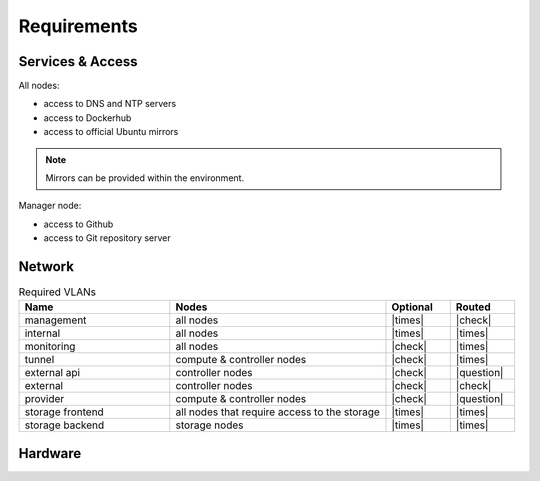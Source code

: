 ============
Requirements
============

Services & Access
=================

All nodes:

* access to DNS and NTP servers
* access to Dockerhub
* access to official Ubuntu mirrors

.. note::

   Mirrors can be provided within the environment.

Manager node:

* access to Github
* access to Git repository server

Network
=======

.. list-table:: Required VLANs
   :header-rows: 1
   :widths: 7 10 3 3

   * - Name
     - Nodes
     - Optional
     - Routed
   * - management
     - all nodes
     - |times|
     - |check|
   * - internal
     - all nodes
     - |times|
     - |times|
   * - monitoring
     - all nodes
     - |check|
     - |times|
   * - tunnel
     - compute & controller nodes
     - |check|
     - |times|
   * - external api
     - controller nodes
     - |check|
     - |question|
   * - external
     - controller nodes
     - |check|
     - |check|
   * - provider
     - compute & controller nodes
     - |check|
     - |question|
   * - storage frontend
     - all nodes that require access to the storage
     - |times|
     - |times|
   * - storage backend
     - storage nodes
     - |times|
     - |times|

Hardware
========
